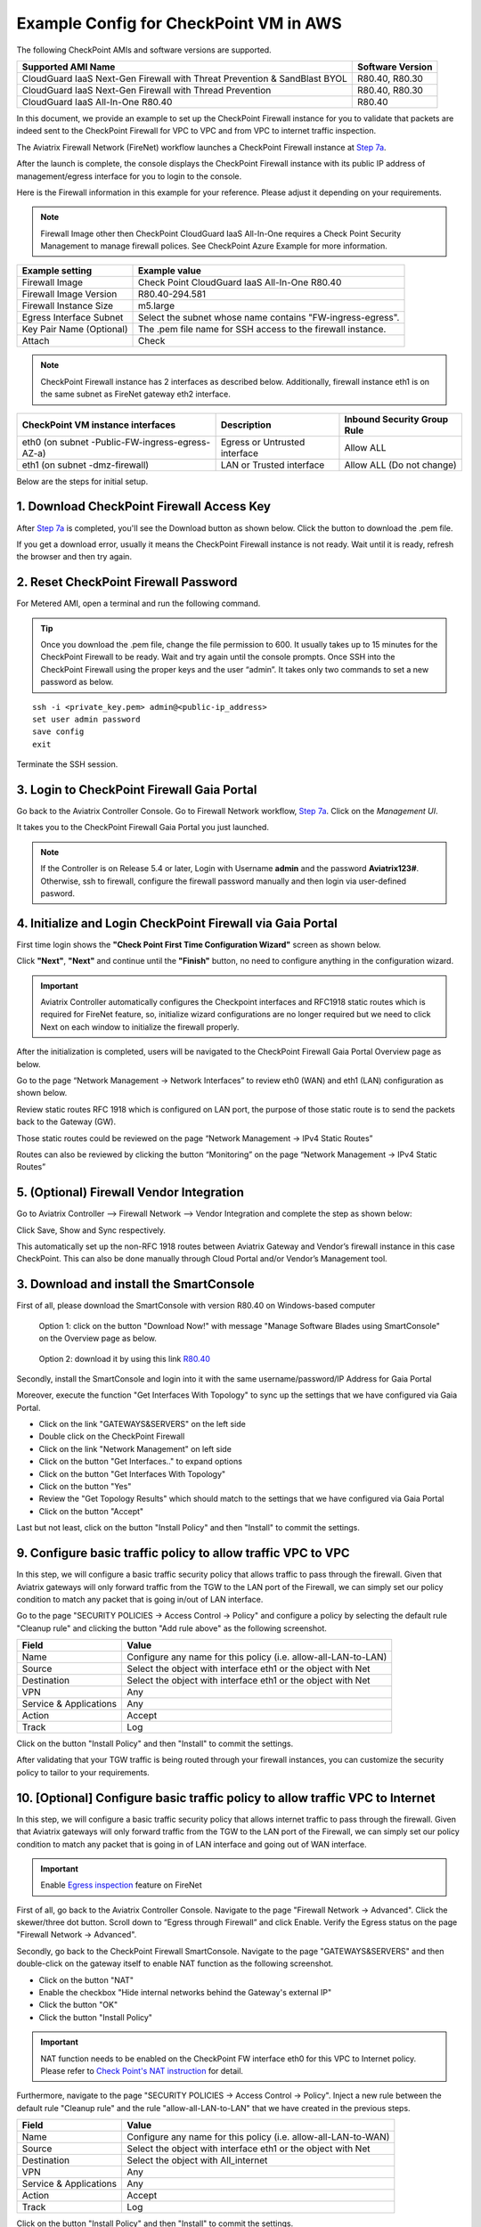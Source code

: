 .. meta::
  :description: Firewall Network
  :keywords: AWS Transit Gateway, AWS TGW, TGW orchestrator, Aviatrix Transit network, Transit DMZ, Egress, Firewall


=========================================================
Example Config for CheckPoint VM in AWS 
=========================================================

The following CheckPoint AMIs and software versions are supported. 

==========================================================================             ==========
**Supported AMI Name**                                                                 **Software Version**
==========================================================================             ==========
CloudGuard IaaS Next-Gen Firewall with Threat Prevention & SandBlast BYOL              R80.40, R80.30
CloudGuard IaaS Next-Gen Firewall with Thread Prevention                               R80.40, R80.30
CloudGuard IaaS All-In-One R80.40                                                      R80.40 
==========================================================================             ==========

In this document, we provide an example to set up the CheckPoint Firewall instance for you to validate that packets are indeed sent to the CheckPoint Firewall for VPC to VPC and from VPC to internet traffic inspection.

The Aviatrix Firewall Network (FireNet) workflow launches a CheckPoint Firewall instance at `Step 7a <https://docs.aviatrix.com/HowTos/firewall_network_workflow.html#a-launch-and-associate-firewall-instance>`_. 

After the launch is complete, the console displays the CheckPoint Firewall instance with its public IP address of management/egress interface for you to login to the console.

Here is the Firewall information in this example for your reference. Please adjust it depending on your requirements.

.. note::
    Firewall Image other then CheckPoint CloudGuard IaaS All-In-One requires a Check Point Security Management to manage firewall polices. See CheckPoint Azure Example for more information.


==========================================      ==========
**Example setting**                             **Example value**
==========================================      ==========
Firewall Image                                  Check Point CloudGuard IaaS All-In-One R80.40
Firewall Image Version                          R80.40-294.581
Firewall Instance Size                          m5.large
Egress Interface Subnet                         Select the subnet whose name contains "FW-ingress-egress".
Key Pair Name (Optional)                        The .pem file name for SSH access to the firewall instance.
Attach                                          Check
==========================================      ==========

.. note::

  CheckPoint Firewall instance has 2 interfaces as described below. Additionally, firewall instance eth1 is on the same subnet as FireNet gateway eth2 interface.

========================================================         ===============================          ================================
**CheckPoint VM instance interfaces**                             **Description**                          **Inbound Security Group Rule**
========================================================         ===============================          ================================
eth0 (on subnet -Public-FW-ingress-egress-AZ-a)                  Egress or Untrusted interface            Allow ALL 
eth1 (on subnet -dmz-firewall)                                   LAN or Trusted interface                 Allow ALL (Do not change)
========================================================         ===============================          ================================

Below are the steps for initial setup.

1. Download CheckPoint Firewall Access Key
----------------------------------------------

After `Step 7a <https://docs.aviatrix.com/HowTos/firewall_network_workflow.html#a-launch-and-associate-firewall-instance>`_ is completed, you'll see the Download button as shown below. Click the button to download the .pem file.

If you get a download error, usually it means the CheckPoint Firewall instance is not ready. Wait until it is ready, refresh the browser and then try again.

|v2_avx_pem_file_download|

2. Reset CheckPoint Firewall Password
----------------------------------------------

For Metered AMI, open a terminal and run the following command.

.. tip ::

  Once you download the .pem file, change the file permission to 600. It usually takes up to 15 minutes for the CheckPoint Firewall to be ready. Wait and try again until the console prompts. Once SSH into the CheckPoint Firewall using the proper keys and the user “admin”. It takes only two commands to set a new password as below.

::

  ssh -i <private_key.pem> admin@<public-ip_address>
  set user admin password
  save config
  exit

|v2_CheckPoint_change_password|

Terminate the SSH session.

3. Login to CheckPoint Firewall Gaia Portal
----------------------------------------------

Go back to the Aviatrix Controller Console. 
Go to Firewall Network workflow, `Step 7a <https://docs.aviatrix.com/HowTos/firewall_network_workflow.html#a-launch-and-associate-firewall-instance>`_. Click on the `Management UI`.

|v2_avx_management_UI|

It takes you to the CheckPoint Firewall Gaia Portal you just launched.

|v2_cp_login_UI|

.. note::

  If the Controller is on Release 5.4 or later, Login with Username **admin** and the password **Aviatrix123#**. Otherwise, ssh to firewall, configure the firewall password manually and then login via user-defined pasword.

4. Initialize and Login CheckPoint Firewall via Gaia Portal
-------------------------------------------------------------

First time login shows the **"Check Point First Time Configuration Wizard"** screen as shown below.

|v2_CheckPoint_Gaia_Portal_Wizard_01|

Click **"Next"**, **"Next"** and continue until the **"Finish"** button, no need to configure anything in the configuration wizard.

|v2_CheckPoint_Gaia_Portal_Wizard_02|

|v2_CheckPoint_Gaia_Portal_Wizard_12|

.. important::
    Aviatrix Controller automatically configures the Checkpoint interfaces and RFC1918 static routes which is required for FireNet feature, so, initialize wizard configurations are no longer required but we need to click Next on each window to initialize the firewall properly.

After the initialization is completed, users will be navigated to the CheckPoint Firewall Gaia Portal Overview page as below.

|v2_CheckPoint_Gaia_Portal_Overview|

Go to the page “Network Management -> Network Interfaces” to review eth0 (WAN) and eth1 (LAN) configuration as shown below.

|cp_firewall_interfaces_aws|

Review static routes RFC 1918 which is configured on LAN port, the purpose of those static route is to send the packets back to the Gateway (GW).

Those static routes could be reviewed on the page “Network Management -> IPv4 Static Routes”

|cp_firewall_static_routes_aws|

Routes can also be reviewed by clicking the button “Monitoring” on the page “Network Management -> IPv4 Static Routes”

|cp_firewall_routes_monitoring_aws|

5. (Optional) Firewall Vendor Integration
-------------------------------------------

Go to Aviatrix Controller –> Firewall Network –> Vendor Integration and complete the step as shown below:

|v2_vendor_integration_AWS|

Click Save, Show and Sync respectively.

This automatically set up the non-RFC 1918 routes between Aviatrix Gateway and Vendor’s firewall instance in this case CheckPoint. This can also be done manually through Cloud Portal and/or Vendor’s Management tool.

3. Download and install the SmartConsole
-------------------------------------------------

First of all, please download the SmartConsole with version R80.40 on Windows-based computer

  Option 1: click on the button "Download Now!" with message "Manage Software Blades using SmartConsole" on the Overview page as below. 

|v2_CheckPoint_Gaia_Portal_SmartConsole_DL|

  Option 2: download it by using this link `R80.40 <https://supportcenter.checkpoint.com/supportcenter/portal?action=portlets.DCFileAction&eventSubmit_doGetdcdetails=&fileid=101086>`_

Secondly, install the SmartConsole and login into it with the same username/password/IP Address for Gaia Portal

|v2_CheckPoint_Gaia_Portal_SmartConsole_install|

Moreover, execute the function "Get Interfaces With Topology" to sync up the settings that we have configured via Gaia Portal.

- Click on the link "GATEWAYS&SERVERS" on the left side
- Double click on the CheckPoint Firewall
- Click on the link "Network Management" on left side
- Click on the button "Get Interfaces.." to expand options
- Click on the button "Get Interfaces With Topology"
- Click on the button "Yes"
- Review the "Get Topology Results" which should match to the settings that we have configured via Gaia Portal
- Click on the button "Accept"

|v2_CheckPoint_SmartConsole_syncup_01|

|v2_CheckPoint_SmartConsole_syncup_02|

Last but not least, click on the button "Install Policy" and then "Install" to commit the settings.

9. Configure basic traffic policy to allow traffic VPC to VPC
------------------------------------------------------------------

In this step, we will configure a basic traffic security policy that allows traffic to pass through the firewall. Given that Aviatrix gateways will only forward traffic from the TGW to the LAN port of the Firewall, we can simply set our policy condition to match any packet that is going in/out of LAN interface.

Go to the page "SECURITY POLICIES -> Access Control -> Policy" and configure a policy by selecting the default rule "Cleanup rule" and clicking the button "Add rule above" as the following screenshot.

=======================   ===============================================
**Field**                 **Value**
=======================   ===============================================
Name                      Configure any name for this policy (i.e. allow-all-LAN-to-LAN)
Source                    Select the object with interface eth1 or the object with Net
Destination               Select the object with interface eth1 or the object with Net
VPN                       Any
Service & Applications    Any
Action                    Accept
Track                     Log
=======================   ===============================================

Click on the button "Install Policy" and then "Install" to commit the settings.

|v2_CheckPoint_policy_vpc_to_vpc|

|v2_CheckPoint_policy_vpc_to_vpc_install|

After validating that your TGW traffic is being routed through your firewall instances, you can customize the security policy to tailor to your requirements.

10. [Optional] Configure basic traffic policy to allow traffic VPC to Internet
----------------------------------------------------------------------------------

In this step, we will configure a basic traffic security policy that allows internet traffic to pass through the firewall. Given that Aviatrix gateways will only forward traffic from the TGW to the LAN port of the Firewall, we can simply set our policy condition to match any packet that is going in of LAN interface and going out of WAN interface.

.. important::
  Enable `Egress inspection <https://docs.aviatrix.com/HowTos/firewall_network_faq.html#how-do-i-enable-egress-inspection-on-firenet>`_ feature on FireNet
  
First of all, go back to the Aviatrix Controller Console. Navigate to the page "Firewall Network -> Advanced". Click the skewer/three dot button. Scroll down to “Egress through Firewall” and click Enable. Verify the Egress status on the page "Firewall Network -> Advanced".

|v2_avx_egress_inspection|

Secondly, go back to the CheckPoint Firewall SmartConsole. Navigate to the page "GATEWAYS&SERVERS" and then double-click on the gateway itself to enable NAT function as the following screenshot.

- Click on the button "NAT"
- Enable the checkbox "Hide internal networks behind the Gateway's external IP"
- Click the button "OK"
- Click the button "Install Policy"

|v2_CheckPoint_policy_vpc_to_internet_nat_enabled|

.. important::

  NAT function needs to be enabled on the CheckPoint FW interface eth0 for this VPC to Internet policy. Please refer to `Check Point's NAT instruction <https://sc1.checkpoint.com/documents/R76/CP_R76_Firewall_WebAdmin/6724.htm>`_ for detail.

Furthermore, navigate to the page "SECURITY POLICIES -> Access Control -> Policy". Inject a new rule between the default rule "Cleanup rule" and the rule "allow-all-LAN-to-LAN" that we have created in the previous steps.

=======================   ===============================================
**Field**                 **Value**
=======================   ===============================================
Name                      Configure any name for this policy (i.e. allow-all-LAN-to-WAN)
Source                    Select the object with interface eth1 or the object with Net
Destination               Select the object with All_internet
VPN                       Any
Service & Applications    Any
Action                    Accept
Track                     Log
=======================   ===============================================

Click on the button "Install Policy" and then "Install" to commit the settings.

|v2_CheckPoint_policy_vpc_to_internet|

After validating that your TGW traffic is being routed through your firewall instances, you can customize the security policy to tailor to your requirements.

11. Ready to go!
----------------

Now your firewall instance is ready to receive packets! 

The next step is to specify which Security Domain needs packet inspection by defining a connection policy that connects to
the firewall domain. This operation is done by `Step 8 <https://docs.aviatrix.com/HowTos/firewall_network_workflow.html#specify-security-domain-for-firewall-inspection>`_ in the Firewall Network workflow. In addition, attach VPC to TGW by `Step 1 <https://docs.aviatrix.com/HowTos/tgw_build.html#aws-transit-gateway-orchestrator-build>`_ in the TGW Orchestrator Build workflow.

For example, deploy Spoke-1 VPC in Security_Domain_1 and Spoke-2 VPC in Security_Domain_2. Build a connection policy between the two domains. Build a connection between Security_Domain_2 to Firewall Domain. 

12. View Traffic Log
----------------------

You can view if traffic is forwarded to the firewall instance by logging in to the CheckPoint Firewall SmartConsole. Go to the page "LOGS & MONITOR". 

For VPC to VPC traffic:
***********************

Launch one instance in Spoke-1 VPC and Spoke-2 VPC. Start ping packets from a instance in Spoke-1 VPC to the private IP of another instance in Spoke-2 VPC where one or both of Security Domains are connected to Firewall Network Security Domain. The ICMP traffic should go through and be inspected on firewall.

|v2_CheckPoint_view_traffic_log_vpc_to_vpc|

[Optional] For VPC to Internet traffic:
***************************************

Launch a private instance in the Spoke VPC (i.e. Spoke-2 VPC) where the Security Domain (i.e. Security_Domain_2) is connected to Firewall Network Security Domain. Start ping packets from the private instance to Internet service to verify egress function. The ICMP traffic should go through and be inspected on firewall.  

|v2_CheckPoint_view_traffic_log_vpc_to_internet|


.. |v2_avx_pem_file_download| image:: config_Checkpoint_media/v2_avx_pem_file_download.png
   :scale: 40%
.. |v2_vendor_integration_AWS| image:: config_Checkpoint_media/v2_vendor_integration_AWS.png
   :scale: 40%
.. |v2_pem_file_download| image:: config_Checkpoint_media/v2_pem_file_download.png
   :scale: 40%
.. |v2_avx_management_UI| image:: config_Checkpoint_media/v2_avx_management_UI.png
   :scale: 40%
.. |v2_cp_login_UI| image:: config_Checkpoint_media/v2_cp_login_UI.png
   :scale: 40%
.. |v2_CheckPoint_change_password| image:: config_Checkpoint_media/v2_CheckPoint_change_password.png
   :scale: 60%
.. |v2_CheckPoint_Gaia_Portal_Wizard_01| image:: config_Checkpoint_media/v2_CheckPoint_Gaia_Portal_Wizard_01.png
   :scale: 40% 
.. |v2_CheckPoint_Gaia_Portal_Wizard_02| image:: config_Checkpoint_media/v2_CheckPoint_Gaia_Portal_Wizard_02.png
   :scale: 40% 
.. |cp_firewall_interfaces_aws| image:: config_Checkpoint_media/cp_firewall_interfaces_aws.png
   :scale: 40%   
.. |cp_firewall_static_routes_aws| image:: config_Checkpoint_media/cp_firewall_static_routes_aws.png
   :scale: 40% 
.. |cp_firewall_routes_monitoring_aws| image:: config_Checkpoint_media/cp_firewall_routes_monitoring_aws.png
   :scale: 40% 
.. |v2_CheckPoint_Gaia_Portal_Wizard_12| image:: config_Checkpoint_media/v2_CheckPoint_Gaia_Portal_Wizard_12.png
   :scale: 40% 
.. |v2_CheckPoint_Gaia_Portal_Overview| image:: config_Checkpoint_media/v2_CheckPoint_Gaia_Portal_Overview.png
   :scale: 40% 
.. |v2_CheckPoint_Gaia_Portal_Configuration_eth0_WAN| image:: config_Checkpoint_media/v2_CheckPoint_Gaia_Portal_Configuration_eth0_WAN.png
   :scale: 40% 
.. |v2_CheckPoint_Gaia_Portal_Configuration_eth1_LAN| image:: config_Checkpoint_media/v2_CheckPoint_Gaia_Portal_Configuration_eth1_LAN.png
   :scale: 40% 
.. |v2_CheckPoint_static_routes_01| image:: config_Checkpoint_media/v2_CheckPoint_static_routes_01.png
   :scale: 40%
.. |v2_CheckPoint_static_routes_02| image:: config_Checkpoint_media/v2_CheckPoint_static_routes_02.png
   :scale: 40%
.. |v2_CheckPoint_static_routes_review_01| image:: config_Checkpoint_media/v2_CheckPoint_static_routes_review_01.png
   :scale: 40%
.. |v2_CheckPoint_static_routes_review_02| image:: config_Checkpoint_media/v2_CheckPoint_static_routes_review_02.png
   :scale: 40%
.. |v2_CheckPoint_Gaia_Portal_SmartConsole_DL| image:: config_Checkpoint_media/v2_CheckPoint_Gaia_Portal_SmartConsole_DL.png
   :scale: 40% 
.. |v2_CheckPoint_Gaia_Portal_SmartConsole_install| image:: config_Checkpoint_media/v2_CheckPoint_Gaia_Portal_SmartConsole_install.png
   :scale: 40% 
.. |v2_CheckPoint_SmartConsole_syncup_01| image:: config_Checkpoint_media/v2_CheckPoint_SmartConsole_syncup_01.png
   :scale: 40%
.. |v2_CheckPoint_SmartConsole_syncup_02| image:: config_Checkpoint_media/v2_CheckPoint_SmartConsole_syncup_02.png
   :scale: 40%
.. |v2_CheckPoint_policy_vpc_to_vpc| image:: config_Checkpoint_media/v2_CheckPoint_policy_vpc_to_vpc.png
   :scale: 20%
.. |v2_CheckPoint_policy_vpc_to_vpc_install| image:: config_Checkpoint_media/v2_CheckPoint_policy_vpc_to_vpc_install.png
   :scale: 20%
.. |v2_avx_egress_inspection| image:: config_FortiGate_media/v2_avx_egress_inspection.png
   :scale: 20%
.. |v2_CheckPoint_policy_vpc_to_internet_nat_enabled| image:: config_Checkpoint_media/v2_CheckPoint_policy_vpc_to_internet_nat_enabled.png
   :scale: 20%
.. |v2_CheckPoint_policy_vpc_to_internet| image:: config_Checkpoint_media/v2_CheckPoint_policy_vpc_to_internet.png
   :scale: 20%
.. |v2_CheckPoint_view_traffic_log_vpc_to_vpc| image:: config_Checkpoint_media/v2_CheckPoint_view_traffic_log_vpc_to_vpc.png
   :scale: 20%
.. |v2_CheckPoint_view_traffic_log_vpc_to_internet| image:: config_Checkpoint_media/v2_CheckPoint_view_traffic_log_vpc_to_internet.png
   :scale: 20%
.. disqus::
